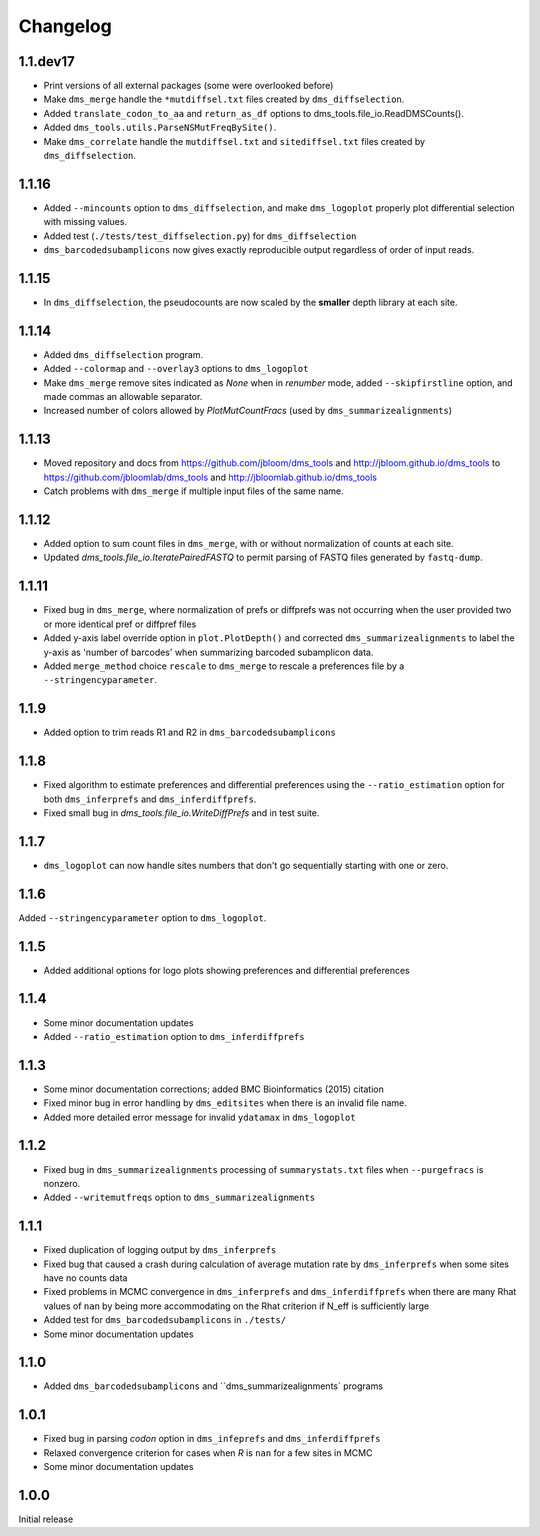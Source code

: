 Changelog
===========

1.1.dev17
----------
* Print versions of all external packages (some were overlooked before)

* Make ``dms_merge`` handle the ``*mutdiffsel.txt`` files created by ``dms_diffselection``.

* Added ``translate_codon_to_aa`` and ``return_as_df`` options to dms_tools.file_io.ReadDMSCounts().

* Added ``dms_tools.utils.ParseNSMutFreqBySite()``.

* Make ``dms_correlate`` handle the ``mutdiffsel.txt`` and ``sitediffsel.txt``  files created by ``dms_diffselection``.

1.1.16
--------
* Added ``--mincounts`` option to ``dms_diffselection``, and make ``dms_logoplot`` properly plot differential selection with missing values.

* Added test (``./tests/test_diffselection.py``) for ``dms_diffselection``

* ``dms_barcodedsubamplicons`` now gives exactly reproducible output regardless of order of input reads. 

1.1.15
-------
* In ``dms_diffselection``, the pseudocounts are now scaled by the **smaller** depth library at each site.

1.1.14
------
* Added ``dms_diffselection`` program.

* Added ``--colormap`` and ``--overlay3`` options to ``dms_logoplot``

* Make ``dms_merge`` remove sites indicated as *None* when in *renumber* mode, added ``--skipfirstline`` option, and made commas an allowable separator.

* Increased number of colors allowed by *PlotMutCountFracs* (used by ``dms_summarizealignments``)

1.1.13
-----------
* Moved repository and docs from https://github.com/jbloom/dms_tools and http://jbloom.github.io/dms_tools to https://github.com/jbloomlab/dms_tools and http://jbloomlab.github.io/dms_tools

* Catch problems with ``dms_merge`` if multiple input files of the same name.

1.1.12
-------------
* Added option to sum count files in ``dms_merge``, with or without normalization of counts at each site. 

* Updated *dms_tools.file_io.IteratePairedFASTQ* to permit parsing of FASTQ files generated by ``fastq-dump``. 

1.1.11
-------------
* Fixed bug in ``dms_merge``, where normalization of prefs or diffprefs was not occurring when the user provided two or more identical pref or diffpref files

* Added y-axis label override option in ``plot.PlotDepth()`` and corrected ``dms_summarizealignments`` to label the y-axis as 'number of barcodes' when summarizing barcoded subamplicon data.

* Added ``merge_method`` choice ``rescale`` to ``dms_merge`` to rescale a preferences file by a ``--stringencyparameter``.

1.1.9
-------------
* Added option to trim reads R1 and R2 in ``dms_barcodedsubamplicons``

1.1.8
--------
* Fixed algorithm to estimate preferences and differential preferences using the ``--ratio_estimation`` option for both ``dms_inferprefs`` and ``dms_inferdiffprefs``.

* Fixed small bug in *dms_tools.file_io.WriteDiffPrefs* and in test suite.

1.1.7
--------
* ``dms_logoplot`` can now handle sites numbers that don't go sequentially starting with one or zero.

1.1.6
-------
Added ``--stringencyparameter`` option to ``dms_logoplot``.

1.1.5
---------
* Added additional options for logo plots showing preferences and differential preferences 

1.1.4
----------
* Some minor documentation updates

* Added ``--ratio_estimation`` option to ``dms_inferdiffprefs``

1.1.3
--------
* Some minor documentation corrections; added BMC Bioinformatics (2015) citation

* Fixed minor bug in error handling by ``dms_editsites`` when there is an invalid file name.

* Added more detailed error message for invalid ``ydatamax`` in ``dms_logoplot``

1.1.2
--------
* Fixed bug in ``dms_summarizealignments`` processing of ``summarystats.txt`` files when ``--purgefracs`` is nonzero.

* Added ``--writemutfreqs`` option to ``dms_summarizealignments``

1.1.1
-------
* Fixed duplication of logging output by ``dms_inferprefs``

* Fixed bug that caused a crash during calculation of average mutation rate by ``dms_inferprefs`` when some sites have no counts data

* Fixed problems in MCMC convergence in ``dms_inferprefs`` and ``dms_inferdiffprefs`` when there are many Rhat values of ``nan`` by being more accommodating on the Rhat criterion if N_eff is sufficiently large

* Added test for ``dms_barcodedsubamplicons`` in ``./tests/``

* Some minor documentation updates

1.1.0
------
* Added ``dms_barcodedsubamplicons`` and ``dms_summarizealignments` programs

1.0.1
--------
* Fixed bug in parsing *codon* option in ``dms_infeprefs`` and ``dms_inferdiffprefs``

* Relaxed convergence criterion for cases when *R* is ``nan`` for a few sites in MCMC

* Some minor documentation updates

1.0.0
--------
Initial release
